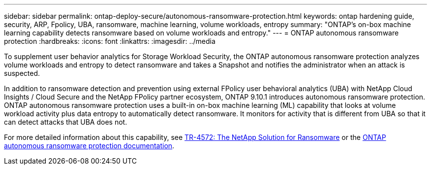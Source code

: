 ---
sidebar: sidebar
permalink: ontap-deploy-secure/autonomous-ransomware-protection.html
keywords: ontap hardening guide, security, ARP, Fpolicy, UBA, ransomware, machine learning, volume workloads, entropy
summary: "ONTAP's on-box machine learning capability detects ransomware based on volume workloads and entropy."
---
= ONTAP autonomous ransomware protection
:hardbreaks:
:icons: font
:linkattrs:
:imagesdir: ../media

[.lead]
To supplement user behavior analytics for Storage Workload Security, the ONTAP autonomous ransomware protection analyzes volume workloads and entropy to detect ransomware and takes a Snapshot and notifies the administrator when an attack is suspected.

In addition to ransomware detection and prevention using external FPolicy user behavioral analytics (UBA) with NetApp Cloud Insights / Cloud Secure and the NetApp FPolicy partner ecosystem, ONTAP 9.10.1 introduces autonomous ransomware protection. ONTAP autonomous ransomware protection uses a built-in on-box machine learning (ML) capability that looks at volume workload activity plus data entropy to automatically detect ransomware. It monitors for activity that is different from UBA so that it can detect attacks that UBA does not.

For more detailed information about this capability, see link:https://www.netapp.com/pdf.html?item=/media/7334-tr4572pdf.pdf[TR-4572: The NetApp Solution for Ransomware^] or the link:https://docs.netapp.com/us-en/ontap/anti-ransomware/use-cases-restrictions-concept.html[ONTAP autonomous ransomware protection documentation^].
